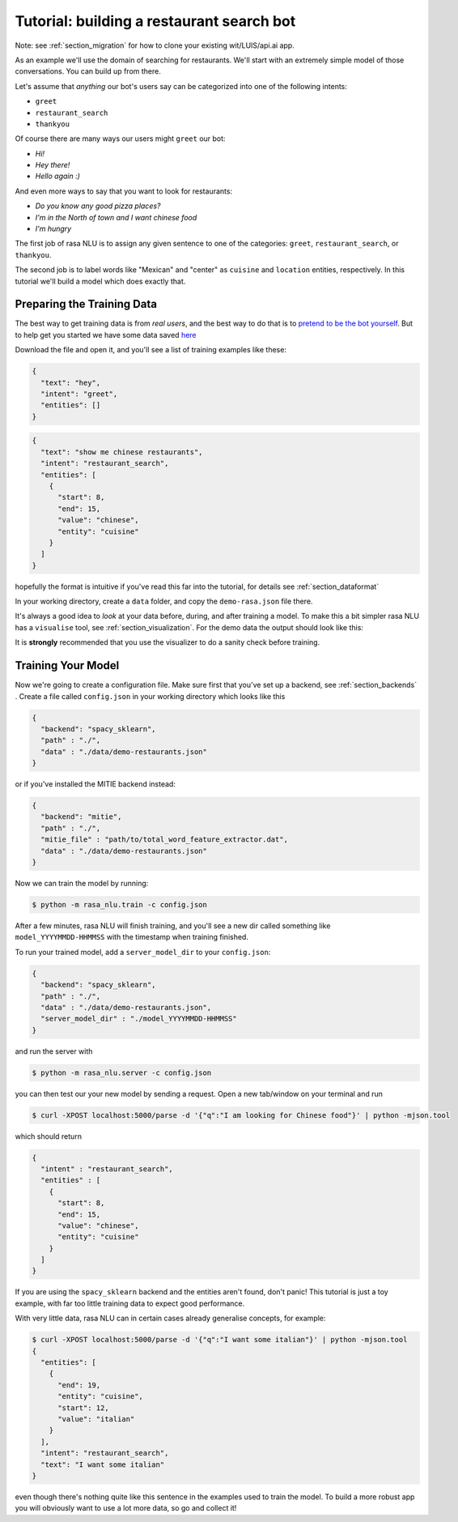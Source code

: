 .. _section_tutorial:

.. _tutorial:

Tutorial: building a restaurant search bot
====================================

Note: see :ref:`section_migration` for how to clone your existing wit/LUIS/api.ai app.

As an example we'll use the domain of searching for restaurants. 
We'll start with an extremely simple model of those conversations. You can build up from there.

Let's assume that `anything` our bot's users say can be categorized into one of the following intents:

- ``greet``
- ``restaurant_search``
- ``thankyou``

Of course there are many ways our users might ``greet`` our bot: 

- `Hi!`
- `Hey there!`
- `Hello again :)`

And even more ways to say that you want to look for restaurants:

- `Do you know any good pizza places?`
- `I'm in the North of town and I want chinese food`
- `I'm hungry`

The first job of rasa NLU is to assign any given sentence to one of the categories: ``greet``, ``restaurant_search``, or ``thankyou``. 

The second job is to label words like "Mexican" and "center" as ``cuisine`` and ``location`` entities, respectively. 
In this tutorial we'll build a model which does exactly that.

Preparing the Training Data
------------------------------------

The best way to get training data is from *real users*, and the best way to do that is to `pretend to be the bot yourself <https://conversations.golastmile.com/put-on-your-robot-costume-and-be-the-minimum-viable-bot-yourself-3e48a5a59308#.d4tmdan68>`_. But to help get you started we have some data saved `here <https://github.com/golastmile/rasa_nlu/blob/master/data/examples/rasa/demo-rasa.json>`_

Download the file and open it, and you'll see a list of training examples like these:


.. code-block:: json

    {
      "text": "hey", 
      "intent": "greet", 
      "entities": []
    }

.. code-block:: json

    {
      "text": "show me chinese restaurants", 
      "intent": "restaurant_search", 
      "entities": [
        {
          "start": 8, 
          "end": 15, 
          "value": "chinese", 
          "entity": "cuisine"
        }
      ]
    }

hopefully the format is intuitive if you've read this far into the tutorial, for details see :ref:`section_dataformat`

In your working directory, create a ``data`` folder, and copy the ``demo-rasa.json`` file there.

It's always a good idea to `look` at your data before, during, and after training a model. 
To make this a bit simpler rasa NLU has a ``visualise`` tool, see :ref:`section_visualization`.
For the demo data the output should look like this:

.. image:: https://cloud.githubusercontent.com/assets/5114084/20884979/452df93c-bae6-11e6-8a2b-a6ad52306ae0.png


It is **strongly** recommended that you use the visualizer to do a sanity check before training.


Training Your Model
------------------------------------

Now we're going to create a configuration file. Make sure first that you've set up a backend, see :ref:`section_backends` .
Create a file called ``config.json`` in your working directory which looks like this

 
.. code-block:: json

    {
      "backend": "spacy_sklearn",
      "path" : "./",
      "data" : "./data/demo-restaurants.json"
    }

or if you've installed the MITIE backend instead:

 
.. code-block:: json

    {
      "backend": "mitie",
      "path" : "./",
      "mitie_file" : "path/to/total_word_feature_extractor.dat",
      "data" : "./data/demo-restaurants.json"
    }

Now we can train the model by running:

.. code-block:: console

    $ python -m rasa_nlu.train -c config.json

After a few minutes, rasa NLU will finish training, and you'll see a new dir called something like ``model_YYYYMMDD-HHMMSS`` with the timestamp when training finished. 

To run your trained model, add a ``server_model_dir`` to your ``config.json``: 

.. code-block:: json

    {
      "backend": "spacy_sklearn",
      "path" : "./",
      "data" : "./data/demo-restaurants.json",
      "server_model_dir" : "./model_YYYYMMDD-HHMMSS"
    }

and run the server with 


.. code-block:: console

    $ python -m rasa_nlu.server -c config.json

you can then test our your new model by sending a request. Open a new tab/window on your terminal and run


.. code-block:: console

    $ curl -XPOST localhost:5000/parse -d '{"q":"I am looking for Chinese food"}' | python -mjson.tool

which should return 

.. code-block:: json

    {
      "intent" : "restaurant_search",
      "entities" : [
        {
          "start": 8,
          "end": 15,
          "value": "chinese",
          "entity": "cuisine"
        }
      ]
    }

If you are using the ``spacy_sklearn`` backend and the entities aren't found, don't panic!
This tutorial is just a toy example, with far too little training data to expect good performance.

With very little data, rasa NLU can in certain cases already generalise concepts, for example:


.. code-block:: console

    $ curl -XPOST localhost:5000/parse -d '{"q":"I want some italian"}' | python -mjson.tool
    {
      "entities": [
        {
          "end": 19,
          "entity": "cuisine",
          "start": 12,
          "value": "italian"
        }
      ],
      "intent": "restaurant_search",
      "text": "I want some italian"
    }

even though there's nothing quite like this sentence in the examples used to train the model. 
To build a more robust app you will obviously want to use a lot more data, so go and collect it!
